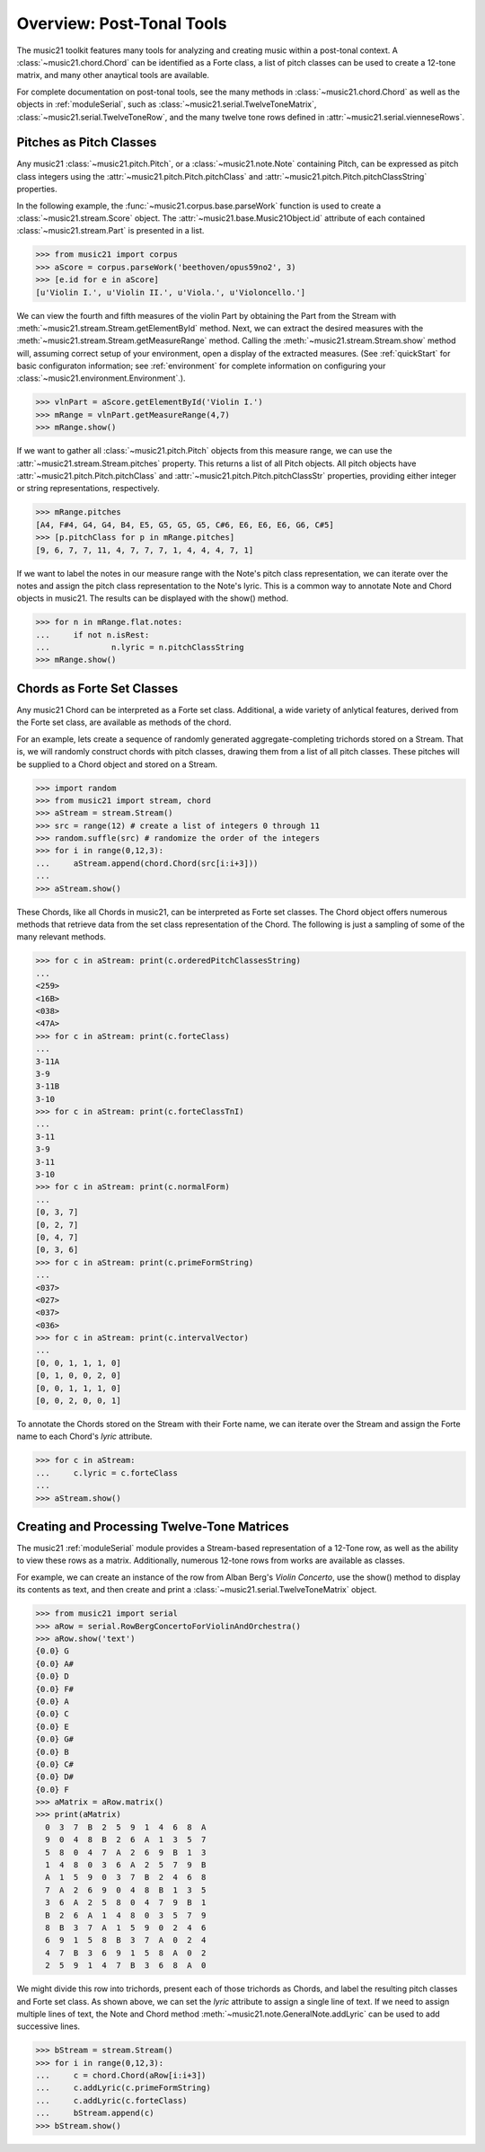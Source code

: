 .. _overviewPostTonal:


Overview: Post-Tonal Tools
=============================================

The music21 toolkit features many tools for analyzing and creating music within a post-tonal context. A :class:`~music21.chord.Chord` can be identified as a Forte class, a list of pitch classes can be used to create a 12-tone matrix, and many other anaytical tools are available. 

For complete documentation on post-tonal tools, see the many methods in :class:`~music21.chord.Chord` as well as the objects in :ref:`moduleSerial`, such as :class:`~music21.serial.TwelveToneMatrix`, :class:`~music21.serial.TwelveToneRow`, and the many twelve tone rows defined in :attr:`~music21.serial.vienneseRows`.


Pitches as Pitch Classes
--------------------------

Any music21 :class:`~music21.pitch.Pitch`, or a  :class:`~music21.note.Note` containing Pitch, can be expressed as pitch class integers using the :attr:`~music21.pitch.Pitch.pitchClass` and :attr:`~music21.pitch.Pitch.pitchClassString` properties. 

In the following example, the :func:`~music21.corpus.base.parseWork` function is used to create a :class:`~music21.stream.Score` object. The :attr:`~music21.base.Music21Object.id` attribute of each contained :class:`~music21.stream.Part` is presented in a list. 

>>> from music21 import corpus
>>> aScore = corpus.parseWork('beethoven/opus59no2', 3)
>>> [e.id for e in aScore]
[u'Violin I.', u'Violin II.', u'Viola.', u'Violoncello.']

We can view the fourth and fifth measures of the violin Part by obtaining the Part from the Stream with :meth:`~music21.stream.Stream.getElementById` method. Next, we can extract the desired measures with the :meth:`~music21.stream.Stream.getMeasureRange` method. Calling the :meth:`~music21.stream.Stream.show` method will, assuming correct setup of your environment, open a display of the extracted measures. (See :ref:`quickStart` for basic configuraton information; see :ref:`environment` for complete information on configuring your :class:`~music21.environment.Environment`.). 

>>> vlnPart = aScore.getElementById('Violin I.')
>>> mRange = vlnPart.getMeasureRange(4,7)
>>> mRange.show()

.. image:: images/overviewPostTonal-01.*
    :width: 600

If we want to gather all :class:`~music21.pitch.Pitch` objects from this measure range, we can use the :attr:`~music21.stream.Stream.pitches` property. This returns a list of all Pitch objects. All pitch objects have :attr:`~music21.pitch.Pitch.pitchClass`  and :attr:`~music21.pitch.Pitch.pitchClassStr` properties, providing either integer or string representations, respectively.

>>> mRange.pitches
[A4, F#4, G4, G4, B4, E5, G5, G5, G5, C#6, E6, E6, E6, G6, C#5]
>>> [p.pitchClass for p in mRange.pitches]
[9, 6, 7, 7, 11, 4, 7, 7, 7, 1, 4, 4, 4, 7, 1]

If we want to label the notes in our measure range with the Note's pitch class representation, we can iterate over the notes and assign the pitch class representation to the Note's lyric. This is a common way to annotate Note and Chord objects in music21. The results can be displayed with the show() method.

>>> for n in mRange.flat.notes:
...     if not n.isRest:
...             n.lyric = n.pitchClassString
>>> mRange.show()

.. image:: images/overviewPostTonal-02.*
    :width: 600




Chords as Forte Set Classes
----------------------------

Any music21 Chord can be interpreted as a Forte set class. Additional, a wide variety of anlytical features, derived from the Forte set class, are available as methods of the chord. 

For an example, lets create a sequence of randomly generated aggregate-completing trichords stored on a Stream. That is, we will randomly construct chords with pitch classes, drawing them from a list of all pitch classes. These pitches will be supplied to a Chord object and stored on a Stream.

>>> import random
>>> from music21 import stream, chord
>>> aStream = stream.Stream()
>>> src = range(12) # create a list of integers 0 through 11
>>> random.suffle(src) # randomize the order of the integers
>>> for i in range(0,12,3):
...     aStream.append(chord.Chord(src[i:i+3]))
... 
>>> aStream.show()

.. image:: images/overviewPostTonal-03.*
    :width: 600

These Chords, like all Chords in music21, can be interpreted as Forte set classes. The Chord object offers numerous methods that retrieve data from the set class representation of the Chord. The following is just a sampling of some of the many relevant methods. 


>>> for c in aStream: print(c.orderedPitchClassesString)
... 
<259>
<16B>
<038>
<47A>
>>> for c in aStream: print(c.forteClass)
... 
3-11A
3-9
3-11B
3-10
>>> for c in aStream: print(c.forteClassTnI)
... 
3-11
3-9
3-11
3-10
>>> for c in aStream: print(c.normalForm)
... 
[0, 3, 7]
[0, 2, 7]
[0, 4, 7]
[0, 3, 6]
>>> for c in aStream: print(c.primeFormString)
... 
<037>
<027>
<037>
<036>
>>> for c in aStream: print(c.intervalVector)
... 
[0, 0, 1, 1, 1, 0]
[0, 1, 0, 0, 2, 0]
[0, 0, 1, 1, 1, 0]
[0, 0, 2, 0, 0, 1]


To annotate the Chords stored on the Stream with their Forte name, we can iterate over the Stream and assign the Forte name to each Chord's `lyric` attribute.

>>> for c in aStream:
...     c.lyric = c.forteClass
... 
>>> aStream.show()


.. image:: images/overviewPostTonal-04.*
    :width: 600



Creating and Processing Twelve-Tone Matrices
---------------------------------------------

The music21 :ref:`moduleSerial` module provides a Stream-based representation of a 12-Tone row, as well as the ability to view these rows as a matrix. Additionally, numerous 12-tone rows from works are available as classes. 

For example, we can create an instance of the row from Alban Berg's *Violin Concerto*, use the show() method to display its contents as text, and then create and print a :class:`~music21.serial.TwelveToneMatrix` object. 

>>> from music21 import serial
>>> aRow = serial.RowBergConcertoForViolinAndOrchestra()
>>> aRow.show('text')
{0.0} G
{0.0} A#
{0.0} D
{0.0} F#
{0.0} A
{0.0} C
{0.0} E
{0.0} G#
{0.0} B
{0.0} C#
{0.0} D#
{0.0} F
>>> aMatrix = aRow.matrix()
>>> print(aMatrix)
  0  3  7  B  2  5  9  1  4  6  8  A
  9  0  4  8  B  2  6  A  1  3  5  7
  5  8  0  4  7  A  2  6  9  B  1  3
  1  4  8  0  3  6  A  2  5  7  9  B
  A  1  5  9  0  3  7  B  2  4  6  8
  7  A  2  6  9  0  4  8  B  1  3  5
  3  6  A  2  5  8  0  4  7  9  B  1
  B  2  6  A  1  4  8  0  3  5  7  9
  8  B  3  7  A  1  5  9  0  2  4  6
  6  9  1  5  8  B  3  7  A  0  2  4
  4  7  B  3  6  9  1  5  8  A  0  2
  2  5  9  1  4  7  B  3  6  8  A  0

We might divide this row into trichords, present each of those trichords as Chords, and label the resulting pitch classes and Forte set class. As shown above, we can set the `lyric` attribute to assign a single line of text. If we need to assign multiple lines of text, the Note and Chord method :meth:`~music21.note.GeneralNote.addLyric` can be used to add successive lines.


>>> bStream = stream.Stream()
>>> for i in range(0,12,3):
...     c = chord.Chord(aRow[i:i+3])
...     c.addLyric(c.primeFormString)
...     c.addLyric(c.forteClass)
...     bStream.append(c)
>>> bStream.show()


.. image:: images/overviewPostTonal-05.*
    :width: 600


